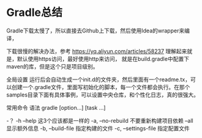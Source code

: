 * Gradle总结
Gradle下载太慢了，所以直接去Github上下载，然后使用Idea的wrapper来编译，

下载很慢的解决办法，参考
https://yq.aliyun.com/articles/58237
理解起来就是，默认使用https访问，最好使用http来访问，
就是在build.gradle中配置下maven的库，但是这个只是项目级别。

全局设置
运行后会自动生成一个init.d的文件夹，然后里面有一个readme.tx，可以创建一个.gradle文件，里面写初始化的脚本，每一个文件都会执行。在那个samples目录下面有具体事例，可以设置中央仓库，和个性化日志，真的很强大。


常用命令
语法
gradle [option...] [task ...]

-？ -h --help
这3个应该都是一样的
-a, --no-rebuild
不要重新构建项目依赖
--all
显示额外信息
-b, --build-file
指定构建的文件
-c, --settings-file
指定配置文件
